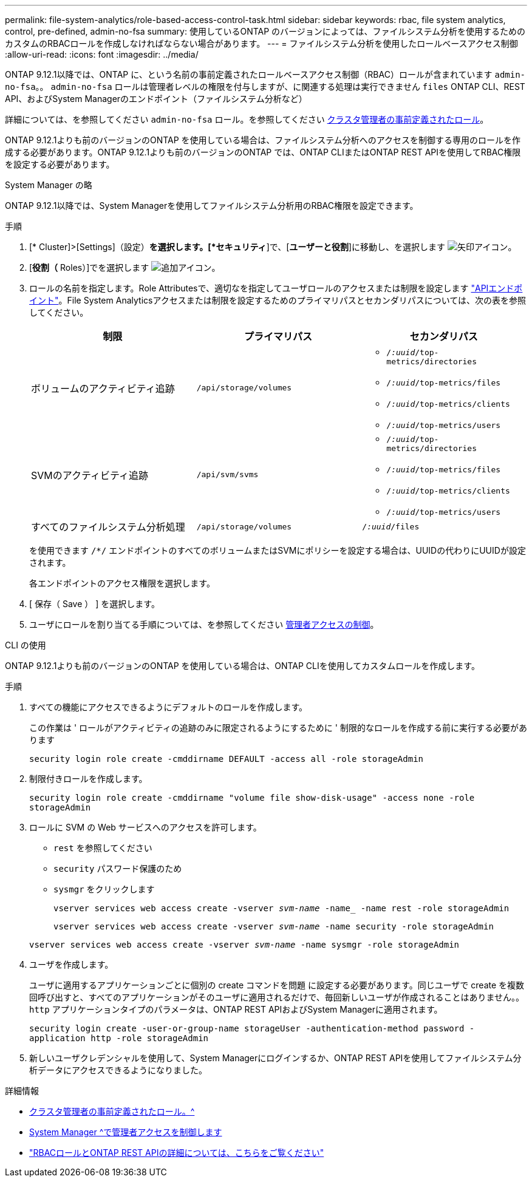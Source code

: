 ---
permalink: file-system-analytics/role-based-access-control-task.html 
sidebar: sidebar 
keywords: rbac, file system analytics, control, pre-defined, admin-no-fsa 
summary: 使用しているONTAP のバージョンによっては、ファイルシステム分析を使用するためのカスタムのRBACロールを作成しなければならない場合があります。 
---
= ファイルシステム分析を使用したロールベースアクセス制御
:allow-uri-read: 
:icons: font
:imagesdir: ../media/


[role="lead"]
ONTAP 9.12.1以降では、ONTAP に、という名前の事前定義されたロールベースアクセス制御（RBAC）ロールが含まれています `admin-no-fsa`。。 `admin-no-fsa` ロールは管理者レベルの権限を付与しますが、に関連する処理は実行できません `files` ONTAP CLI、REST API、およびSystem Managerのエンドポイント（ファイルシステム分析など）

詳細については、を参照してください `admin-no-fsa` ロール。を参照してください xref:../authentication/predefined-roles-cluster-administrators-concept.html[クラスタ管理者の事前定義されたロール]。

ONTAP 9.12.1よりも前のバージョンのONTAP を使用している場合は、ファイルシステム分析へのアクセスを制御する専用のロールを作成する必要があります。ONTAP 9.12.1よりも前のバージョンのONTAP では、ONTAP CLIまたはONTAP REST APIを使用してRBAC権限を設定する必要があります。

[role="tabbed-block"]
====
.System Manager の略
--
ONTAP 9.12.1以降では、System Managerを使用してファイルシステム分析用のRBAC権限を設定できます。

.手順
. [* Cluster]>[Settings]（設定）*を選択します。[*セキュリティ*]で、[*ユーザーと役割*]に移動し、を選択します image:icon_arrow.gif["矢印アイコン"]。
. [*役割（* Roles）]でを選択します image:icon_add.gif["追加アイコン"]。
. ロールの名前を指定します。Role Attributesで、適切なを指定してユーザロールのアクセスまたは制限を設定します link:https://docs.netapp.com/us-en/ontap-automation/reference/api_reference.html#access-the-ontap-api-documentation-page["APIエンドポイント"^]。File System Analyticsアクセスまたは制限を設定するためのプライマリパスとセカンダリパスについては、次の表を参照してください。
+
|===
| 制限 | プライマリパス | セカンダリパス 


| ボリュームのアクティビティ追跡 | `/api/storage/volumes`  a| 
** `/_:uuid_/top-metrics/directories`
** `/_:uuid_/top-metrics/files`
** `/_:uuid_/top-metrics/clients`
** `/_:uuid_/top-metrics/users`




| SVMのアクティビティ追跡 | `/api/svm/svms`  a| 
** `/_:uuid_/top-metrics/directories`
** `/_:uuid_/top-metrics/files`
** `/_:uuid_/top-metrics/clients`
** `/_:uuid_/top-metrics/users`




| すべてのファイルシステム分析処理 | `/api/storage/volumes` | `/_:uuid_/files` 
|===
+
を使用できます `/{asterisk}/` エンドポイントのすべてのボリュームまたはSVMにポリシーを設定する場合は、UUIDの代わりにUUIDが設定されます。

+
各エンドポイントのアクセス権限を選択します。

. [ 保存（ Save ） ] を選択します。
. ユーザにロールを割り当てる手順については、を参照してください xref:../task_security_administrator_access.html[管理者アクセスの制御]。


--
.CLI の使用
--
ONTAP 9.12.1よりも前のバージョンのONTAP を使用している場合は、ONTAP CLIを使用してカスタムロールを作成します。

.手順
. すべての機能にアクセスできるようにデフォルトのロールを作成します。
+
この作業は ' ロールがアクティビティの追跡のみに限定されるようにするために ' 制限的なロールを作成する前に実行する必要があります

+
`security login role create -cmddirname DEFAULT -access all -role storageAdmin`

. 制限付きロールを作成します。
+
`security login role create -cmddirname "volume file show-disk-usage" -access none -role storageAdmin`

. ロールに SVM の Web サービスへのアクセスを許可します。
+
** `rest` を参照してください
** `security` パスワード保護のため
** `sysmgr` をクリックします
+
`vserver services web access create -vserver _svm-name_ -name_ -name rest -role storageAdmin`

+
`vserver services web access create -vserver _svm-name_ -name security -role storageAdmin`

+
`vserver services web access create -vserver _svm-name_ -name sysmgr -role storageAdmin`



. ユーザを作成します。
+
ユーザに適用するアプリケーションごとに個別の create コマンドを問題 に設定する必要があります。同じユーザで create を複数回呼び出すと、すべてのアプリケーションがそのユーザに適用されるだけで、毎回新しいユーザが作成されることはありません。。 `http` アプリケーションタイプのパラメータは、ONTAP REST APIおよびSystem Managerに適用されます。

+
`security login create -user-or-group-name storageUser -authentication-method password -application http -role storageAdmin`

. 新しいユーザクレデンシャルを使用して、System Managerにログインするか、ONTAP REST APIを使用してファイルシステム分析データにアクセスできるようになりました。


--
====
.詳細情報
* xref:../authentication/predefined-roles-cluster-administrators-concept.html[クラスタ管理者の事前定義されたロール。^]
* xref:../task_security_administrator_access.html[System Manager ^で管理者アクセスを制御します]
* link:https://docs.netapp.com/us-en/ontap-automation/rest/rbac_overview.html["RBACロールとONTAP REST APIの詳細については、こちらをご覧ください"^]

